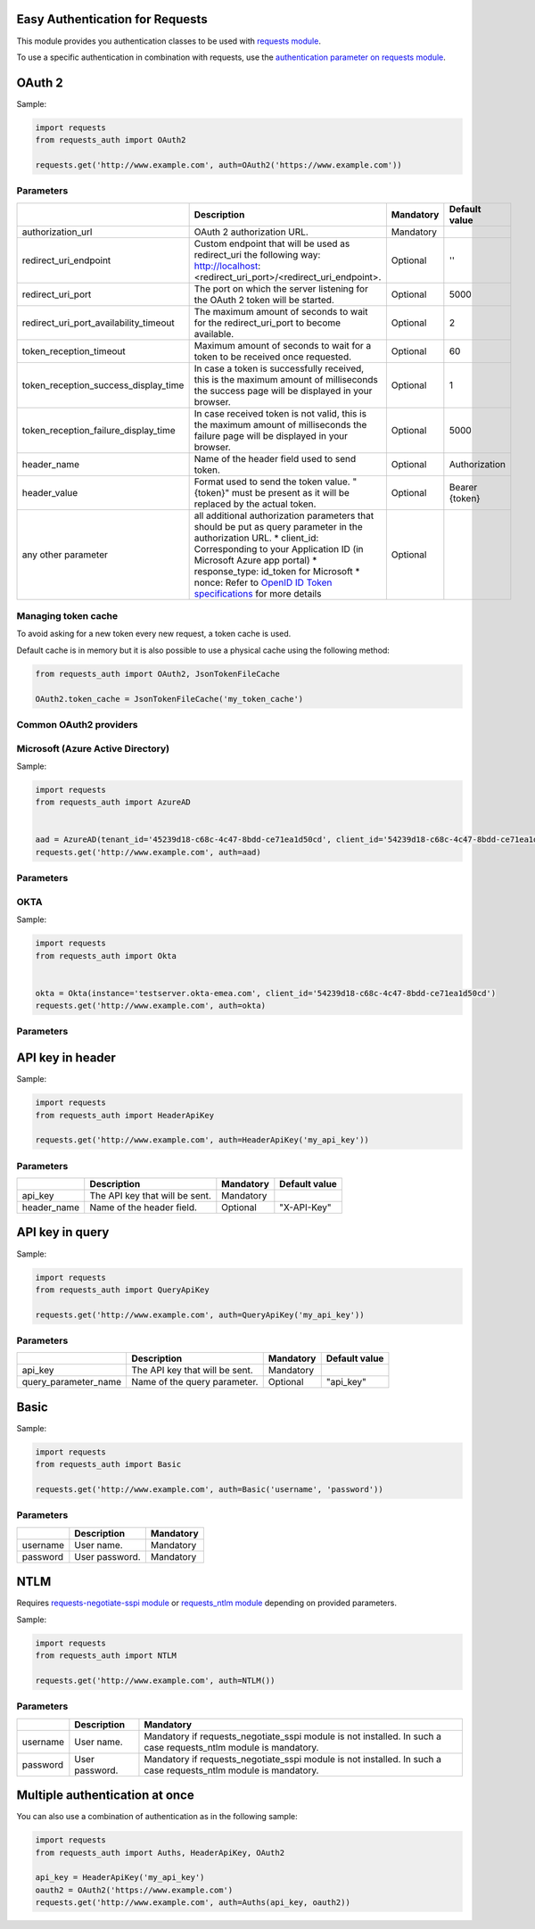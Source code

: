 Easy Authentication for Requests
================================

This module provides you authentication classes to be used with `requests module`_.

To use a specific authentication in combination with requests, use the `authentication parameter on requests module`_.

OAuth 2
=======

Sample:

.. code:: python

    import requests
    from requests_auth import OAuth2

    requests.get('http://www.example.com', auth=OAuth2('https://www.example.com'))

Parameters
----------

+----------------------------------------+------------------------------------------------------------------------------------------------------------------------------------------+-----------+----------------+
|                                        | Description                                                                                                                              | Mandatory | Default value  |
+========================================+==========================================================================================================================================+===========+================+
| authorization_url                      | OAuth 2 authorization URL.                                                                                                               | Mandatory |                |
+----------------------------------------+------------------------------------------------------------------------------------------------------------------------------------------+-----------+----------------+
| redirect_uri_endpoint                  | Custom endpoint that will be used as redirect_uri the following way: http://localhost:<redirect_uri_port>/<redirect_uri_endpoint>.       | Optional  | ''             |
+----------------------------------------+------------------------------------------------------------------------------------------------------------------------------------------+-----------+----------------+
| redirect_uri_port                      | The port on which the server listening for the OAuth 2 token will be started.                                                            | Optional  | 5000           |
+----------------------------------------+------------------------------------------------------------------------------------------------------------------------------------------+-----------+----------------+
| redirect_uri_port_availability_timeout | The maximum amount of seconds to wait for the redirect_uri_port to become available.                                                     | Optional  | 2              |
+----------------------------------------+------------------------------------------------------------------------------------------------------------------------------------------+-----------+----------------+
| token_reception_timeout                | Maximum amount of seconds to wait for a token to be received once requested.                                                             | Optional  | 60             |
+----------------------------------------+------------------------------------------------------------------------------------------------------------------------------------------+-----------+----------------+
| token_reception_success_display_time   | In case a token is successfully received, this is the maximum amount of milliseconds the success page will be displayed in your browser. | Optional  | 1              |
+----------------------------------------+------------------------------------------------------------------------------------------------------------------------------------------+-----------+----------------+
| token_reception_failure_display_time   | In case received token is not valid, this is the maximum amount of milliseconds the failure page will be displayed in your browser.      | Optional  | 5000           |
+----------------------------------------+------------------------------------------------------------------------------------------------------------------------------------------+-----------+----------------+
| header_name                            | Name of the header field used to send token.                                                                                             | Optional  | Authorization  |
+----------------------------------------+------------------------------------------------------------------------------------------------------------------------------------------+-----------+----------------+
| header_value                           | Format used to send the token value. "{token}" must be present as it will be replaced by the actual token.                               | Optional  | Bearer {token} |
+----------------------------------------+------------------------------------------------------------------------------------------------------------------------------------------+-----------+----------------+
| any other parameter                    | all additional authorization parameters that should be put as query parameter in the authorization URL.                                  | Optional  |                |
|                                        | * client_id: Corresponding to your Application ID (in Microsoft Azure app portal)                                                        |           |                |
|                                        | * response_type: id_token for Microsoft                                                                                                  |           |                |
|                                        | * nonce: Refer to `OpenID ID Token specifications`_ for more details                                                                     |           |                |
+----------------------------------------+------------------------------------------------------------------------------------------------------------------------------------------+-----------+----------------+

Managing token cache
--------------------

To avoid asking for a new token every new request, a token cache is used.

Default cache is in memory but it is also possible to use a physical cache using the following method:

.. code:: python

    from requests_auth import OAuth2, JsonTokenFileCache

    OAuth2.token_cache = JsonTokenFileCache('my_token_cache')

Common OAuth2 providers
-----------------------

Microsoft (Azure Active Directory)
----------------------------------

Sample:

.. code:: python

    import requests
    from requests_auth import AzureAD


    aad = AzureAD(tenant_id='45239d18-c68c-4c47-8bdd-ce71ea1d50cd', client_id='54239d18-c68c-4c47-8bdd-ce71ea1d50cd')
    requests.get('http://www.example.com', auth=aad)

Parameters
----------

+----------------------------------------+------------------------------------------------------------------------------------------------------------------------------------------+-----------+----------------+
|                                        | Description                                                                                                                              | Mandatory | Default value |
+========================================+==========================================================================================================================================+===========+================+
| tenant_id                              | Microsoft Tenant Identifier (formatted as an Universal Unique Identifier).                                                               | Mandatory |                |
+----------------------------------------+------------------------------------------------------------------------------------------------------------------------------------------+-----------+----------------+
| client_id                              | Microsoft Application Identifier (formatted as an Universal Unique Identifier).                                                          | Mandatory |                |
+----------------------------------------+------------------------------------------------------------------------------------------------------------------------------------------+-----------+----------------+
| nonce                                  | Refer to `OpenID ID Token specifications`_ for more details.                                                                             | Optional  | New UUID       |
+----------------------------------------+------------------------------------------------------------------------------------------------------------------------------------------+-----------+----------------+
| redirect_uri_endpoint                  | Custom endpoint that will be used as redirect_uri the following way: http://localhost:<redirect_uri_port>/<redirect_uri_endpoint>.       | Optional  | ''             |
+----------------------------------------+------------------------------------------------------------------------------------------------------------------------------------------+-----------+----------------+
| redirect_uri_port                      | The port on which the server listening for the OAuth 2 token will be started.                                                            | Optional  | 5000           |
+----------------------------------------+------------------------------------------------------------------------------------------------------------------------------------------+-----------+----------------+
| redirect_uri_port_availability_timeout | The maximum amount of seconds to wait for the redirect_uri_port to become available.                                                     | Optional  | 2              |
+----------------------------------------+------------------------------------------------------------------------------------------------------------------------------------------+-----------+----------------+
| token_reception_timeout                | Maximum amount of seconds to wait for a token to be received once requested.                                                             | Optional  | 60             |
+----------------------------------------+------------------------------------------------------------------------------------------------------------------------------------------+-----------+----------------+
| token_reception_success_display_time   | In case a token is successfully received, this is the maximum amount of milliseconds the success page will be displayed in your browser. | Optional  | 1              |
+----------------------------------------+------------------------------------------------------------------------------------------------------------------------------------------+-----------+----------------+
| token_reception_failure_display_time   | In case received token is not valid, this is the maximum amount of milliseconds the failure page will be displayed in your browser.      | Optional  | 5000           |
+----------------------------------------+------------------------------------------------------------------------------------------------------------------------------------------+-----------+----------------+
| header_name                            | Name of the header field used to send token.                                                                                             | Optional  | Authorization  |
+----------------------------------------+------------------------------------------------------------------------------------------------------------------------------------------+-----------+----------------+
| header_value                           | Format used to send the token value. "{token}" must be present as it will be replaced by the actual token.                               | Optional  | Bearer {token} |
+----------------------------------------+------------------------------------------------------------------------------------------------------------------------------------------+-----------+----------------+
| any other parameter                    | all additional authorization parameters that should be put as query parameter in the authorization URL.                                  | Optional  |                |
+----------------------------------------+------------------------------------------------------------------------------------------------------------------------------------------+-----------+----------------+

OKTA
----

Sample:

.. code:: python

    import requests
    from requests_auth import Okta


    okta = Okta(instance='testserver.okta-emea.com', client_id='54239d18-c68c-4c47-8bdd-ce71ea1d50cd')
    requests.get('http://www.example.com', auth=okta)

Parameters
----------

+----------------------------------------+------------------------------------------------------------------------------------------------------------------------------------------+-----------+----------------+
|                                        | Description                                                                                                                              | Mandatory | Default value |
+========================================+==========================================================================================================================================+===========+================+
| instance                               | OKTA instance (like "testserver.okta-emea.com").                                                                                         | Mandatory |                |
+----------------------------------------+------------------------------------------------------------------------------------------------------------------------------------------+-----------+----------------+
| client_id                              | Microsoft Application Identifier (formatted as an Universal Unique Identifier).                                                          | Mandatory |                |
+----------------------------------------+------------------------------------------------------------------------------------------------------------------------------------------+-----------+----------------+
| nonce                                  | Refer to `OpenID ID Token specifications`_ for more details.                                                                             | Optional  | New UUID       |
+----------------------------------------+------------------------------------------------------------------------------------------------------------------------------------------+-----------+----------------+
| authorization_server                   | OKTA authorization server.                                                                                                               | Optional  | ''             |
+----------------------------------------+------------------------------------------------------------------------------------------------------------------------------------------+-----------+----------------+
| redirect_uri_endpoint                  | Custom endpoint that will be used as redirect_uri the following way: http://localhost:<redirect_uri_port>/<redirect_uri_endpoint>.       | Optional  | ''             |
+----------------------------------------+------------------------------------------------------------------------------------------------------------------------------------------+-----------+----------------+
| redirect_uri_port                      | The port on which the server listening for the OAuth 2 token will be started.                                                            | Optional  | 5000           |
+----------------------------------------+------------------------------------------------------------------------------------------------------------------------------------------+-----------+----------------+
| redirect_uri_port_availability_timeout | The maximum amount of seconds to wait for the redirect_uri_port to become available.                                                     | Optional  | 2              |
+----------------------------------------+------------------------------------------------------------------------------------------------------------------------------------------+-----------+----------------+
| token_reception_timeout                | Maximum amount of seconds to wait for a token to be received once requested.                                                             | Optional  | 60             |
+----------------------------------------+------------------------------------------------------------------------------------------------------------------------------------------+-----------+----------------+
| token_reception_success_display_time   | In case a token is successfully received, this is the maximum amount of milliseconds the success page will be displayed in your browser. | Optional  | 1              |
+----------------------------------------+------------------------------------------------------------------------------------------------------------------------------------------+-----------+----------------+
| token_reception_failure_display_time   | In case received token is not valid, this is the maximum amount of milliseconds the failure page will be displayed in your browser.      | Optional  | 5000           |
+----------------------------------------+------------------------------------------------------------------------------------------------------------------------------------------+-----------+----------------+
| header_name                            | Name of the header field used to send token.                                                                                             | Optional  | Authorization  |
+----------------------------------------+------------------------------------------------------------------------------------------------------------------------------------------+-----------+----------------+
| header_value                           | Format used to send the token value. "{token}" must be present as it will be replaced by the actual token.                               | Optional  | Bearer {token} |
+----------------------------------------+------------------------------------------------------------------------------------------------------------------------------------------+-----------+----------------+
| any other parameter                    | all additional authorization parameters that should be put as query parameter in the authorization URL.                                  | Optional  |                |
+----------------------------------------+------------------------------------------------------------------------------------------------------------------------------------------+-----------+----------------+

API key in header
=================

Sample:

.. code:: python

    import requests
    from requests_auth import HeaderApiKey

    requests.get('http://www.example.com', auth=HeaderApiKey('my_api_key'))

Parameters
----------

+-------------+--------------------------------+-----------+---------------+
|             | Description                    | Mandatory | Default value |
+=============+================================+===========+===============+
| api_key     | The API key that will be sent. | Mandatory |               |
+-------------+--------------------------------+-----------+---------------+
| header_name | Name of the header field.      | Optional  | "X-API-Key"   |
+-------------+--------------------------------+-----------+---------------+

API key in query
================

Sample:

.. code:: python

    import requests
    from requests_auth import QueryApiKey

    requests.get('http://www.example.com', auth=QueryApiKey('my_api_key'))

Parameters
----------

+----------------------+--------------------------------+-----------+---------------+
|                      | Description                    | Mandatory | Default value |
+======================+================================+===========+===============+
| api_key              | The API key that will be sent. | Mandatory |               |
+----------------------+--------------------------------+-----------+---------------+
| query_parameter_name | Name of the query parameter.   | Optional  | "api_key"     |
+----------------------+--------------------------------+-----------+---------------+

Basic
=====

Sample:

.. code:: python

    import requests
    from requests_auth import Basic

    requests.get('http://www.example.com', auth=Basic('username', 'password'))

Parameters
----------

+----------+----------------+-----------+
|          | Description    | Mandatory |
+==========+================+===========+
| username | User name.     | Mandatory |
+----------+----------------+-----------+
| password | User password. | Mandatory |
+----------+----------------+-----------+

NTLM
====

Requires `requests-negotiate-sspi module`_ or `requests_ntlm module`_ depending on provided parameters.

Sample:

.. code:: python

    import requests
    from requests_auth import NTLM

    requests.get('http://www.example.com', auth=NTLM())

Parameters
----------

+----------+----------------+-----------------------------------------------------------------------------------------------------------------+
|          | Description    | Mandatory                                                                                                       |
+==========+================+=================================================================================================================+
| username | User name.     | Mandatory if requests_negotiate_sspi module is not installed. In such a case requests_ntlm module is mandatory. |
+----------+----------------+-----------------------------------------------------------------------------------------------------------------+
| password | User password. | Mandatory if requests_negotiate_sspi module is not installed. In such a case requests_ntlm module is mandatory. |
+----------+----------------+-----------------------------------------------------------------------------------------------------------------+

Multiple authentication at once
===============================

You can also use a combination of authentication as in the following sample:

.. code:: python

    import requests
    from requests_auth import Auths, HeaderApiKey, OAuth2

    api_key = HeaderApiKey('my_api_key')
    oauth2 = OAuth2('https://www.example.com')
    requests.get('http://www.example.com', auth=Auths(api_key, oauth2))

.. _requests module: https://pypi.python.org/pypi/requests
.. _authentication parameter on requests module: http://docs.python-requests.org/en/master/user/authentication/
.. _OpenID ID Token specifications: http://openid.net/specs/openid-connect-core-1_0.html#IDToken
.. _requests-negotiate-sspi module: https://pypi.python.org/pypi/requests-negotiate-sspi
.. _requests_ntlm module: https://pypi.python.org/pypi/requests_ntlm
